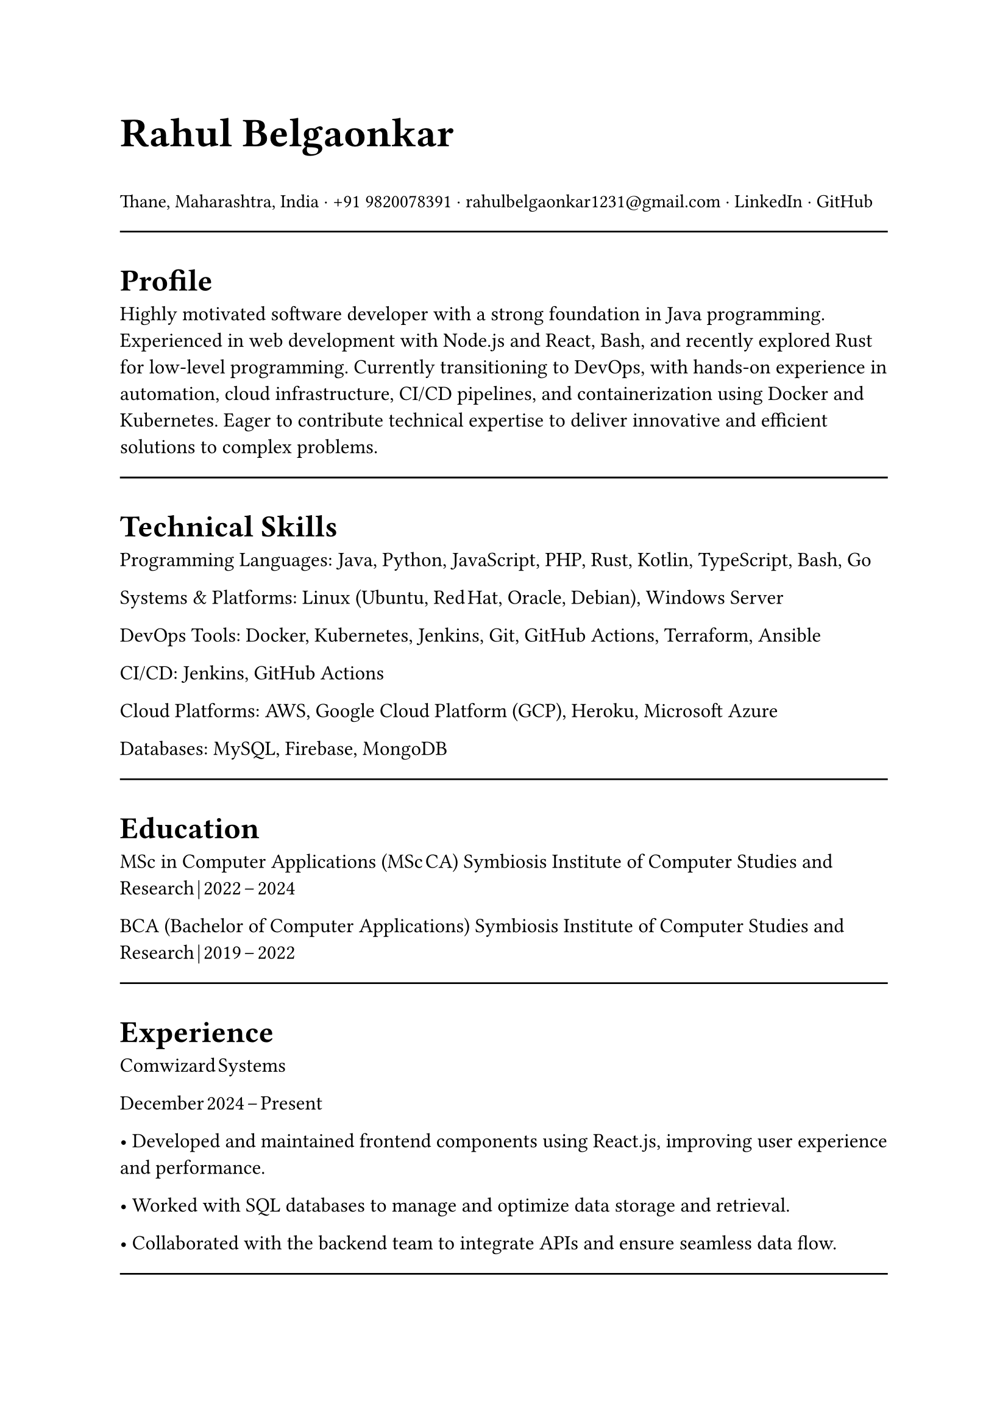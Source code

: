 #set page(width: 210mm, height: 297mm)
#set align(left)
#set heading(numbering: none)
#show heading: set text(size: 18pt, weight: "bold")
#set text(size: 12pt)
#let name-heading = text.with(size: 24pt, weight: "bold")
#let link-style = text.with(fill: blue, underline: true)
#let Header_text = text.with(size: 11pt)

#name-heading[Rahul Belgaonkar]

#Header_text[Thane, Maharashtra, India
· +91 9820078391
· rahulbelgaonkar1231\@gmail.com
· #link("https://www.linkedin.com/in/rahul-belgaonkar-8a1a9625b")[LinkedIn]
· #link("https://github.com/Rahuleus12/")[GitHub]]

#line(length: 100%)

#heading[Profile]
Highly motivated software developer with a strong foundation in Java programming.
Experienced in web development with Node.js and React, Bash, and recently explored Rust for low-level programming. Currently transitioning to DevOps, with hands-on experience in automation, cloud infrastructure, CI/CD pipelines, and containerization using Docker and Kubernetes. Eager to contribute technical expertise to deliver innovative and efficient solutions to complex problems.

#line(length: 100%)

#heading[Technical Skills]
Programming Languages: Java, Python, JavaScript, PHP, Rust, Kotlin, TypeScript, Bash, Go

Systems & Platforms: Linux (Ubuntu, Red Hat, Oracle, Debian), Windows Server

DevOps Tools: Docker, Kubernetes, Jenkins, Git, GitHub Actions, Terraform, Ansible

CI/CD: Jenkins, GitHub Actions


Cloud Platforms: AWS, Google Cloud Platform (GCP), Heroku, Microsoft Azure

Databases: MySQL, Firebase, MongoDB

#line(length: 100%)

#heading[Education]
MSc in Computer Applications (MSc CA)
Symbiosis Institute of Computer Studies and Research | 2022 – 2024

BCA (Bachelor of Computer Applications)
Symbiosis Institute of Computer Studies and Research | 2019 – 2022

#line(length: 100%)

#heading[Experience]
Comwizard Systems

December 2024 – Present

• Developed and maintained frontend components using React.js, improving user experience and performance.

• Worked with SQL databases to manage and optimize data storage and retrieval.

• Collaborated with the backend team to integrate APIs and ensure seamless data flow.

#line(length: 100%)

#heading[Projects]
Capstonevired
2024 | Tools: Node.js, Express, React, MySQL, Docker, Terraform, Ansible

• Managed relational database schema in MySQL, optimizing queries and ensuring data integrity.

• Containerized the entire stack using Docker for consistent development and deployment environments.

• Deployed the project to a cloud environment and integrated CI/CD pipelines for automated builds.

GSI: GamescopeInstallscript

November 2024 | Tools: Git, Bash

• Scripted automation to clone, install, and uninstall Gamescope on Linux, improving setup efficiency.

• Reduced manual effort by 70% and optimized system setup for gaming workflows.

Milestone Realties Site

June–July 2022 | Tools: WordPress, CSS, HTML

• Built and deployed a responsive real estate site with appointment booking and real-time updates.

• Enhanced UX and customer interaction through clean design and efficient deployment.

Android Application

April 2024 | Tools: Firebase, Kotlin

• Developed a barcode scanner with ML Kit to push scanned data into Firebase, displaying relevant info.

#line(length: 100%)

#heading[Certifications]
• Progate Week of Learning — Progate India, 2019

• Corporate Readiness — Symbiosis Institute of Computer Studies and Research, 2022

• Design Thinking and Logic Development — Symbiosis Institute of Computer Studies and Research, 2023

• Integrated Program in Generative AI for Data, Тech & Finance — Herovired, 2024

• Microsoft Azure Fundamentals — Microsoft, 2025
• Certificate program in Devops and Cloud Engineering — Herovired, 2025
